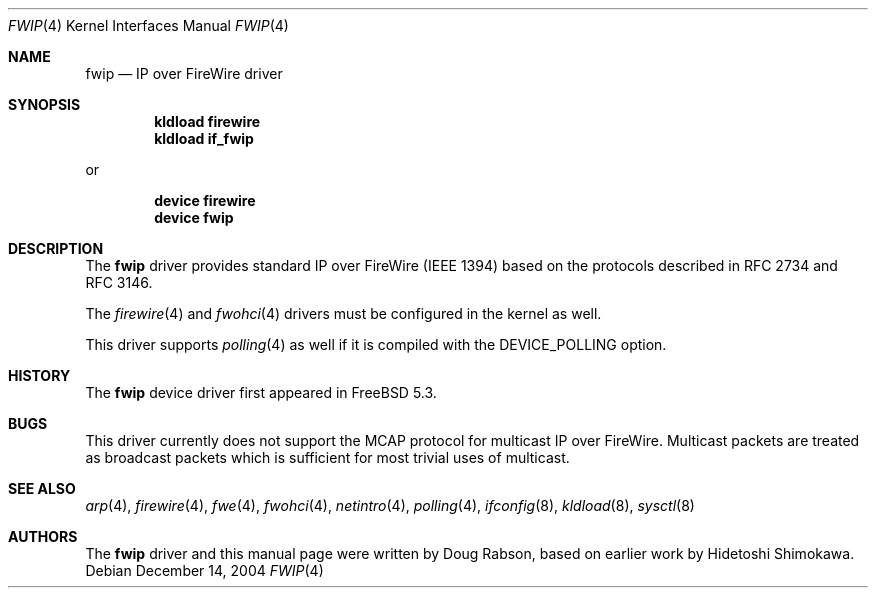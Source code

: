 .\" Copyright (c) 2004 Doug Rabson
.\" Copyright (c) 2002 Hidetoshi Shimokawa
.\" All rights reserved.
.\"
.\" Redistribution and use in source and binary forms, with or without
.\" modification, are permitted provided that the following conditions
.\" are met:
.\" 1. Redistributions of source code must retain the above copyright
.\"    notice, this list of conditions and the following disclaimer.
.\" 2. Redistributions in binary form must reproduce the above copyright
.\"    notice, this list of conditions and the following disclaimer in the
.\"    documentation and/or other materials provided with the distribution.
.\"
.\" THIS SOFTWARE IS PROVIDED BY THE AUTHOR ``AS IS'' AND ANY EXPRESS OR
.\" IMPLIED WARRANTIES, INCLUDING, BUT NOT LIMITED TO, THE IMPLIED
.\" WARRANTIES OF MERCHANTABILITY AND FITNESS FOR A PARTICULAR PURPOSE ARE
.\" DISCLAIMED.  IN NO EVENT SHALL THE AUTHOR BE LIABLE FOR ANY DIRECT,
.\" INDIRECT, INCIDENTAL, SPECIAL, EXEMPLARY, OR CONSEQUENTIAL DAMAGES
.\" (INCLUDING, BUT NOT LIMITED TO, PROCUREMENT OF SUBSTITUTE GOODS OR
.\" SERVICES; LOSS OF USE, DATA, OR PROFITS; OR BUSINESS INTERRUPTION)
.\" HOWEVER CAUSED AND ON ANY THEORY OF LIABILITY, WHETHER IN CONTRACT,
.\" STRICT LIABILITY, OR TORT (INCLUDING NEGLIGENCE OR OTHERWISE) ARISING IN
.\" ANY WAY OUT OF THE USE OF THIS SOFTWARE, EVEN IF ADVISED OF THE
.\" POSSIBILITY OF SUCH DAMAGE.
.\"
.\" $FreeBSD$
.\"
.Dd December 14, 2004
.Dt FWIP 4
.Os
.Sh NAME
.Nm fwip
.Nd IP over FireWire driver
.Sh SYNOPSIS
.Cd "kldload firewire"
.Cd "kldload if_fwip"
.Pp
or
.Pp
.Cd "device firewire"
.Cd "device fwip"
.Sh DESCRIPTION
The
.Nm
driver provides standard IP over FireWire (IEEE 1394) based on the
protocols described in RFC 2734 and RFC 3146.
.Pp
The
.Xr firewire 4
and
.Xr fwohci 4
drivers
must be configured in the kernel as well.
.Pp
This driver supports
.Xr polling 4
as well if it is compiled with the
.Dv DEVICE_POLLING
option.
.Sh HISTORY
The
.Nm
device driver first appeared in
.Fx 5.3 .
.Sh BUGS
This driver currently does not support the MCAP protocol for multicast
IP over FireWire.
Multicast packets are treated as broadcast packets which is sufficient
for most trivial uses of multicast.
.Sh SEE ALSO
.Xr arp 4 ,
.Xr firewire 4 ,
.Xr fwe 4 ,
.Xr fwohci 4 ,
.Xr netintro 4 ,
.Xr polling 4 ,
.Xr ifconfig 8 ,
.Xr kldload 8 ,
.Xr sysctl 8
.Sh AUTHORS
.An -nosplit
The
.Nm
driver and this manual page were written by
.An Doug Rabson ,
based on earlier work by
.An Hidetoshi Shimokawa .
